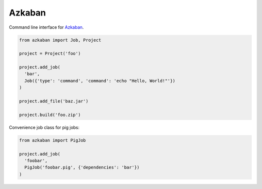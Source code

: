 Azkaban
=======

Command line interface for Azkaban_.

.. code:: python

  from azkaban import Job, Project

  project = Project('foo')

  project.add_job(
    'bar',
    Job({'type': 'command', 'command': 'echo "Hello, World!"'})
  )

  project.add_file('baz.jar')

  project.build('foo.zip')


Convenience job class for pig jobs:

.. code:: python

  from azkaban import PigJob

  project.add_job(
    'foobar',
    PigJob('foobar.pig', {'dependencies': 'bar'})
  )


.. _Azkaban: http://data.linkedin.com/opensource/azkaban
